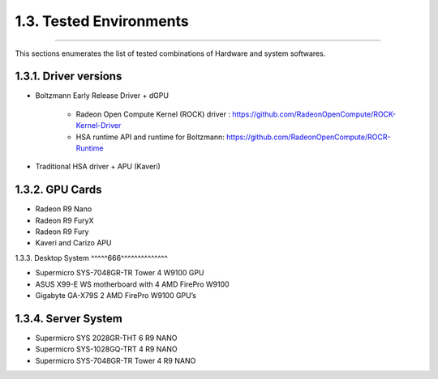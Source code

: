 *************************
1.3. Tested Environments
*************************
-------------------------------------------------------------------------------------------------------------------------------------------

This sections enumerates the list of tested combinations of Hardware and system softwares.

1.3.1. Driver versions 
^^^^^^^^^^^^^^^^^^^^^^^

* Boltzmann Early Release Driver + dGPU

      * Radeon Open Compute Kernel (ROCK) driver : https://github.com/RadeonOpenCompute/ROCK-Kernel-Driver
      * HSA runtime API and runtime for Boltzmann:  https://github.com/RadeonOpenCompute/ROCR-Runtime

* Traditional HSA driver + APU (Kaveri)


1.3.2. GPU Cards
^^^^^^^^^^^^^^^^^

* Radeon R9 Nano
* Radeon R9 FuryX 
* Radeon R9 Fury 
* Kaveri and Carizo APU


1.3.3. Desktop System 
^^^^^666^^^^^^^^^^^^^^

* Supermicro SYS-7048GR-TR  Tower 4 W9100 GPU
* ASUS X99-E WS motherboard with 4 AMD FirePro W9100
* Gigabyte GA-X79S 2 AMD FirePro W9100 GPU’s


1.3.4. Server System 
^^^^^^^^^^^^^^^^^^^^^

* Supermicro SYS 2028GR-THT  6 R9 NANO
* Supermicro SYS-1028GQ-TRT 4 R9 NANO
* Supermicro SYS-7048GR-TR Tower 4 R9 NANO
